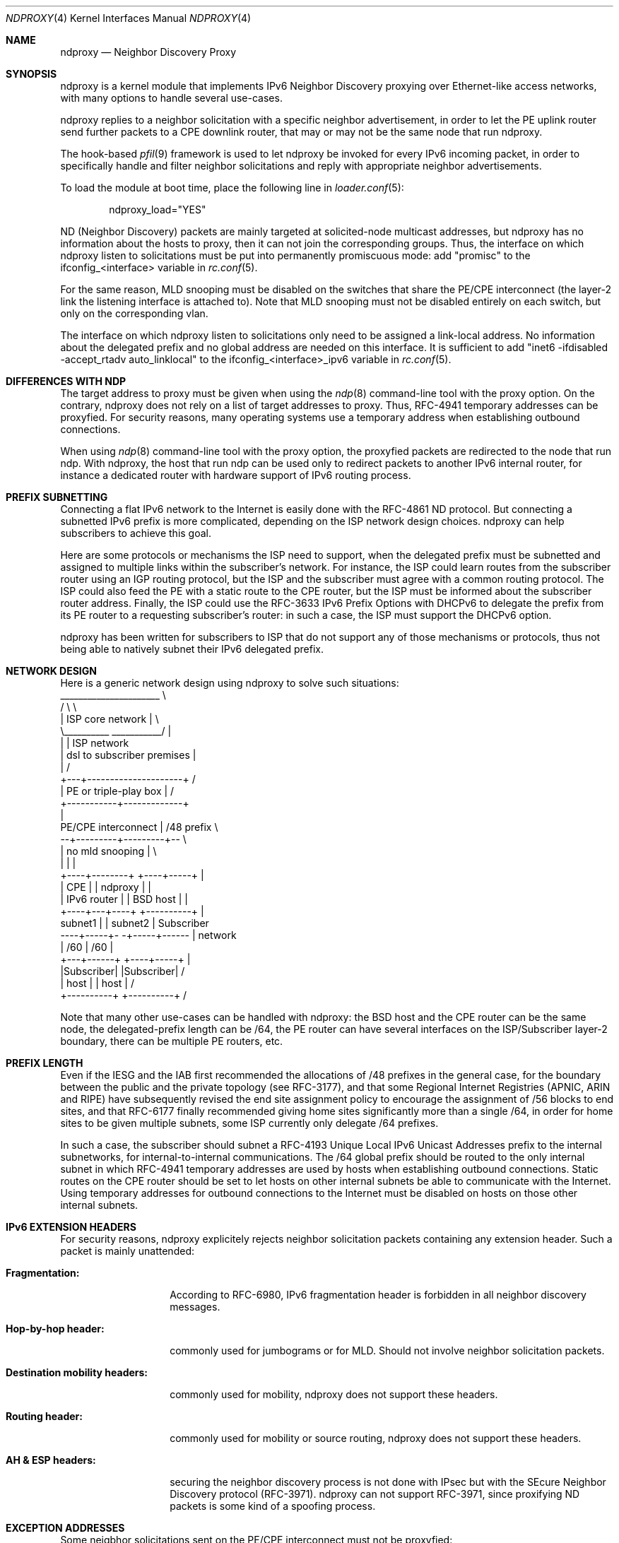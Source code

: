 '\" te
.\" Copyright (c) 2015 Alexandre Fenyo <alex@fenyo.net> - http://www.fenyo.net
.\" All rights reserved.
.\"
.\" Redistribution and use in source and binary forms, with or without
.\" modification, are permitted provided that the following conditions
.\" are met:
.\" 1. Redistributions of source code must retain the above copyright
.\"    notice, this list of conditions and the following disclaimer.
.\" 2. Redistributions in binary form must reproduce the above copyright
.\"    notice, this list of conditions and the following disclaimer in the
.\"    documentation and/or other materials provided with the distribution.
.\"
.\" THIS SOFTWARE IS PROVIDED BY THE AUTHOR AND CONTRIBUTORS ``AS IS'' AND
.\" ANY EXPRESS OR IMPLIED WARRANTIES, INCLUDING, BUT NOT LIMITED TO, THE
.\" IMPLIED WARRANTIES OF MERCHANTABILITY AND FITNESS FOR A PARTICULAR PURPOSE
.\" ARE DISCLAIMED.  IN NO EVENT SHALL THE AUTHOR OR CONTRIBUTORS BE LIABLE
.\" FOR ANY DIRECT, INDIRECT, INCIDENTAL, SPECIAL, EXEMPLARY, OR CONSEQUENTIAL
.\" DAMAGES (INCLUDING, BUT NOT LIMITED TO, PROCUREMENT OF SUBSTITUTE GOODS
.\" OR SERVICES; LOSS OF USE, DATA, OR PROFITS; OR BUSINESS INTERRUPTION)
.\" HOWEVER CAUSED AND ON ANY THEORY OF LIABILITY, WHETHER IN CONTRACT, STRICT
.\" LIABILITY, OR TORT (INCLUDING NEGLIGENCE OR OTHERWISE) ARISING IN ANY WAY
.\" OUT OF THE USE OF THIS SOFTWARE, EVEN IF ADVISED OF THE POSSIBILITY OF
.\" SUCH DAMAGE.
.\"
.\" $Id: ndproxy.c 173 2015-03-30 00:10:36Z fenyo $
.\"
.Dd May 27, 2017
.Dt NDPROXY 4
.Os
.Sh NAME
.Nm ndproxy
.Nd Neighbor Discovery Proxy
.Sh SYNOPSIS
ndproxy is a kernel module that implements IPv6 Neighbor Discovery proxying over Ethernet-like access networks, with many options to handle several use-cases.
.Pp
ndproxy replies to a neighbor solicitation with a specific neighbor advertisement, in order
to let the PE uplink router send further packets to a CPE downlink router, that may or may not
be the same node that run ndproxy.
.Pp
The hook-based
.Xr pfil 9
framework is used to let ndproxy be invoked for every IPv6 incoming packet, in order to specifically handle and filter neighbor solicitations and reply with appropriate neighbor advertisements.
.Pp
To load the module at boot time, place the following line in
.Xr loader.conf 5 :
.Bd -literal -offset indent
ndproxy_load="YES"
.Ed
.Pp
ND (Neighbor Discovery) packets are mainly targeted at solicited-node multicast addresses, but ndproxy has no information about the hosts to proxy, then it can not join the corresponding groups. Thus, the interface on which ndproxy listen to solicitations must be put into permanently promiscuous mode: add "promisc" to the
ifconfig_<interface> variable in
.Xr rc.conf 5 .
.Pp
For the same reason, MLD snooping must be disabled on the switches that share the PE/CPE interconnect (the layer-2 link the listening interface is attached to). Note that MLD snooping must not be disabled entirely on each switch, but only on the corresponding vlan.
.Pp
The interface on which ndproxy listen to solicitations only need to be assigned a link-local address. No information about the delegated prefix and no global address are needed on this interface. It is sufficient to add 
"inet6 -ifdisabled -accept_rtadv auto_linklocal" to the
ifconfig_<interface>_ipv6 variable in
.Xr rc.conf 5 .
.Sh DIFFERENCES WITH NDP
The target address to proxy must be given when using the
.Xr ndp 8
command-line tool with the proxy option. On the contrary, ndproxy does not rely on a list of target addresses to proxy. Thus, RFC-4941 temporary addresses can be proxyfied. For security reasons, many operating systems use a temporary address when establishing outbound connections.
.Pp
When using
.Xr ndp 8
command-line tool with the proxy option, the proxyfied packets are redirected to the node that run ndp. With ndproxy, the host that run ndp can be used only to redirect packets to another IPv6 internal router, for instance a dedicated router with hardware support of IPv6 routing process.
.Sh PREFIX SUBNETTING
Connecting a flat IPv6 network to the Internet is easily done with the RFC-4861 ND protocol. But connecting a subnetted IPv6 prefix is more complicated, depending on the ISP network design choices.
ndproxy can help subscribers to achieve this goal.
.Pp
Here are some protocols or mechanisms the ISP need to support, when the delegated prefix must be subnetted and assigned to multiple links within the subscriber's network.
For instance, the ISP could learn routes from the subscriber router using an IGP routing protocol, but the ISP and the subscriber must agree with a common routing protocol.
The ISP could also feed the PE with a static route to the CPE router, but the ISP must be informed about the subscriber router address.
Finally, the ISP could use the RFC-3633 IPv6 Prefix Options with DHCPv6 to delegate the prefix from its PE router to a requesting subscriber's router: in such a case, the ISP must support the DHCPv6 option.
.Pp
ndproxy has been written for subscribers to ISP that do not support any of those mechanisms or protocols, thus not being able to natively subnet their IPv6 delegated prefix.
.Sh NETWORK DESIGN
Here is a generic network design using ndproxy to solve such situations:
.ft CR
   ______________________                 \\
  /                      \\                 \\
  |   ISP core network   |                  \\
  \\__________ ___________/                   |
             |                               | ISP network
             | dsl to subscriber premises    |
             |                              /
         +---+---------------------+       /
         |  PE or triple-play box  |      /
         +-----------+-------------+
                     |
 PE/CPE interconnect | /48 prefix         \\
         --+---------+---------+--         \\
           |  no mld snooping  |            \\
           |                   |             |
      +----+--------+     +----+-----+       |
      |     CPE     |     | ndproxy  |       |
      | IPv6 router |     | BSD host |       |
      +----+---+----+     +----------+       |
  subnet1  |   |  subnet2                    | Subscriber
 ----+-----+- -+-----+------                 | network
     | /60           | /60                   |
 +---+------+   +----+-----+                 |
 |Subscriber|   |Subscriber|                /
 |  host    |   |  host    |               /
 +----------+   +----------+              /
.ft
.Pp
Note that many other use-cases can be handled with ndproxy: the BSD host and the CPE router can be the same node, the delegated-prefix length can be /64, the PE router can have several interfaces on the ISP/Subscriber layer-2 boundary, there can be multiple PE routers, etc.
.Sh PREFIX LENGTH
Even if the IESG and the IAB first recommended the allocations of /48 prefixes in the general case, for the boundary between the public and the private topology (see RFC-3177), and that some Regional Internet Registries (APNIC, ARIN and RIPE) have subsequently revised the end site assignment policy to encourage the assignment of /56 blocks to end sites, and that RFC-6177 finally recommended giving home sites significantly more than a single /64, in order for home sites to be given multiple subnets, some ISP currently only delegate /64 prefixes.
.Pp
In such a case, the subscriber should subnet a RFC-4193 Unique Local IPv6 Unicast Addresses prefix to the internal subnetworks, for internal-to-internal communications. The /64 global prefix should be routed to the only internal subnet in which RFC-4941 temporary addresses are used by hosts when establishing outbound connections. Static routes on the CPE router should be set to let hosts on other internal subnets be able to communicate with the Internet. Using temporary addresses for outbound connections to the Internet must be disabled on hosts on those other internal subnets.
.Sh IPv6 EXTENSION HEADERS
For security reasons, ndproxy explicitely rejects neighbor solicitation packets containing any extension header.
Such a packet is mainly unattended:
.Bl -hang -width 12n
.It Sy Fragmentation:
.Pp
According to RFC-6980, IPv6 fragmentation header is forbidden in all neighbor discovery messages.
.It Sy Hop-by-hop header:
.Pp
commonly used for jumbograms or for MLD. Should not involve neighbor solicitation packets.
.It Sy Destination mobility headers:
.Pp
commonly used for mobility, ndproxy does not support these headers.
.It Sy Routing header:
.Pp
commonly used for mobility or source routing, ndproxy does not support these headers.
.It Sy AH & ESP headers:
.Pp
securing the neighbor discovery process is not done with IPsec but with the SEcure Neighbor
Discovery protocol (RFC-3971). ndproxy can not support RFC-3971, since proxifying ND packets is
some kind of a spoofing process.
.El
.Sh EXCEPTION ADDRESSES
Some neigbhor solicitations sent on the PE/CPE interconnect must not be proxyfied:
.Bl -enum
.It
solicitations sent by other nodes than the PE;
.It
solicitations sent by the PE to reach any on-link address (the address filled in the target address option) owned by nodes attached to the PE/CPE interconnect, for instance to reach the CPE, the ndproxy host or other hosts attached to this layer-2 interconnect.
.El
.Pp
The target addresses filled in those solicitations that ndproxy must ignore have to be declared via sysctl (net.inet6.ndproxyconf_exception_ipv6_addresses). This list must contain the link-local and global-scoped unicast and anycast addresses of the CPE, of the ndproxy host and of any other host than the PE attached to the PE/CPE interconnect.
.Pp
Failing to maintain this list correctly could lead to badly redirect some packets to the CPE, but with a simple network design, this list can be let empty.
.Sh UPLINK ROUTER ADDRESSES
ndproxy only handles packets originating from one of the PE addresses.
During its address resolution process, different source addresses can be choosen by the PE, depending on the packet
that triggered the process or depending on other external constraints.
.Pp
Here are some cases when it can occur:
.Pp
.Bl -enum
.It
The PE may have multiple interfaces;
.It
There may be multiple PE;
.It
Many routers choose to use a link-local address when sending neighbor solicitations,
but when an administrator of such a router, also having a global address assigned on the same link,
tries to send packets (echo request, for instance) to an on-link destination global address,
the source address of the echo request packet prompting the solicitation may be global-scoped according
to the selection algorithm described in RFC-6724. Therefore, the source address of the Neighbor Solicitation
packet should also be selected in the same global scope, according to RFC-4861;
.It
When the uplink router does not yet know its own address, it must use the unspecified address,
according to RFC-4861.
.El
.Pp
So, it can not be assumed that an uplink router will always use the same IPv6 address to send
neighbor solicitations. Every assigned address that can be used as a source address by the PE on its downlink interface
must then be declared to ndproxy via sysctl (net.inet6.ndproxyconf_uplink_ipv6_addresses).
.Pp
ndproxy will only handle packets that come from one of these addresses.
.Pp
A special care must be taken about the unsolicited address. It may be used by the PE, then it is part of the list of PE addresses and should therefore be added to the list of PE addresses. Since this address can also be used by other nodes during some initialization steps (for instance when hot-swapping an Ethernet board), another node could use this address to send neighbor solicitations that ndproxy should not handle, because they are not sent by the PE. In fact, this is not a problem because the target address option contained in a solicitation from this other node should be in the exception list. So, adding the unsolicited address in the PE addresses list should be safe.
.Pp
Failing to maintain this list correctly could lead the PE not to be able to establish outbound connections to nodes on the PE/CPE interconnect, but if this list contains at least the PE link-local address, IPv6 connectivity should be correctly established between the Internet and the internal subscriber's subnets.
.Sh CONFIGURATION
The sysctl utility is used to set ndproxy configuration parameters.
.Pp
To load these parameters at boot time, place the corresponding entries in
.Xr sysctl.conf 5 .
.Pp
An IPv6 address can be any valid textual representation according to RFC-4291 and RFC-5952 (this means that transitional textual representation is fully supported).
Other representations will trigger an error event. IPv6 address lists must be formated as series of IPv6 adresses separated by semi-colons.
.Pp
.Bl -hang -width 12n
.It Sy net.inet6.ndproxyconf_uplink_interface
.Pp
Name of the interface talking to the broadcast multi-access network connecting the PE and CPE routers.
.Pp
Example: "vlan2".
.It Sy net.inet6.ndproxyconf_downlink_mac_address
.Pp
MAC address of the CPE router. Neighbor advertisements sent by ndproxy will be filled with this address in the target link-layer address option. The format of this parameter is the hexadecimal representation made of 6 groups of 2 hexadecimal
numbers separated by colons.
.Pp
Example: "00:0C:29:B6:43:D5".
.It Sy net.inet6.ndproxyconf_exception_ipv6_addresses
.Pp
Target addresses not to proxy. In a simple network design, this list can be let empty. See section "EXCEPTION ADDRESSES".
.Pp
Example: "fe80::20d:edff:fe7b:68b7;fe80::222:15ff:fe3b:59a".
.It Sy net.inet6.ndproxyconf_uplink_ipv6_addresses
.Pp
Addresses of the PE. This list should at least contain the PE link-local address. See section "UPLINK ROUTER ADDRESSES".
.Pp
Example: "fe80::207:cbff:fe4b:2d20;2a01:e35:8aae:bc60::1;::".
.Pp
.It Sy net.inet6.ndproxycount
.Pp
Number of advertisements sent.
.El
.Sh SEE ALSO
.Xr inet6 4 ,
.Xr rc.conf 5 ,
.Xr loader.conf 5 ,
.Xr sysctl.conf 5 ,
.Xr sysctl 8 ,
.Xr loader 8 ,
.Xr pfil 9
.Sh AUTHOR
Alexandre Fenyo <alex@fenyo.net> - www.fenyo.net
